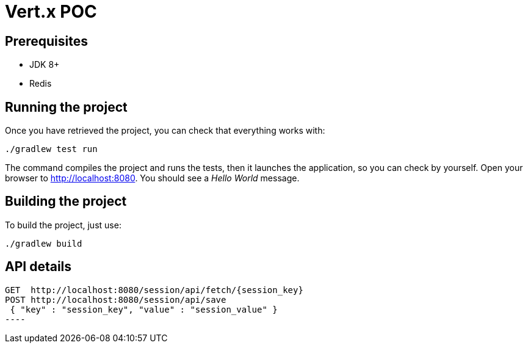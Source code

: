 = Vert.x POC

== Prerequisites

* JDK 8+
* Redis

== Running the project

Once you have retrieved the project, you can check that everything works with:

[source]
----
./gradlew test run
----

The command compiles the project and runs the tests, then  it launches the application, so you can check by yourself. Open your browser to http://localhost:8080. You should see a _Hello World_ message.

== Building the project

To build the project, just use:

----
./gradlew build
----

== API details
------
GET  http://localhost:8080/session/api/fetch/{session_key}
POST http://localhost:8080/session/api/save
 { "key" : "session_key", "value" : "session_value" }
----
